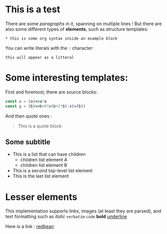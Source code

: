 * This is a test

There are some /paragraphs/ in it,
spanning on multiple lines ! But there
are also some different types of *elements*,
such as structure templates:

#+begin_example
,* this is some org syntax inside an example block
#+end_example

You can write literals with the =:= character:
    : this will appear as a litteral

* Some interesting templates:

First and foremost, there are source blocks:

#+begin_src js
  const x = (a)=>a*a
  const y = (b)=>b<0?x(b+2*b):x(x(b))
#+end_src

And then quote ones :

#+begin_quote

This is a quote block

#+end_quote

** Some subtitle

- This is a list that can have children
  - children list element A
  - children list element B
- This is a second top-level list element
- This is the last list element

* Lesser elements

This implementation supports links,
images (at least they are parsed), and text formatting
such as /italic/ =verbatim= ~code~ *bold* _underline_ 

Here is a link : [[https://redbean.dev/][redbean]]

